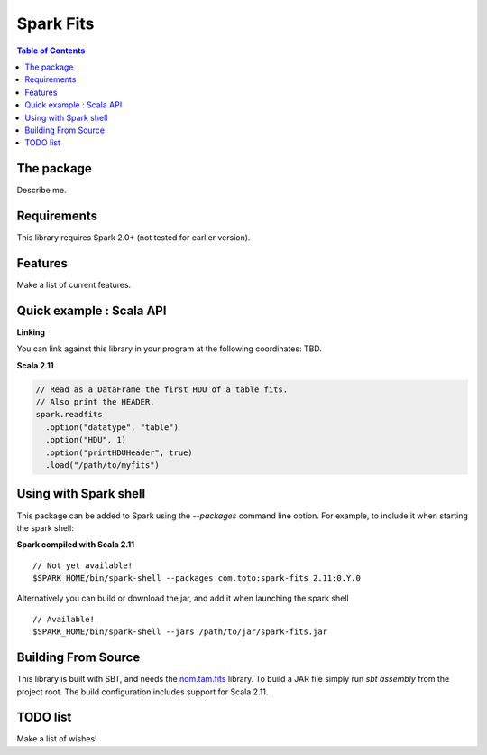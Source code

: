 ================
Spark Fits
================

.. contents:: **Table of Contents**

The package
================

Describe me.

Requirements
================

This library requires Spark 2.0+ (not tested for earlier version).

Features
================

Make a list of current features.

Quick example : Scala API
================

**Linking**

You can link against this library in your program at the following coordinates: TBD.

**Scala 2.11**

.. code:: scala

  // Read as a DataFrame the first HDU of a table fits.
  // Also print the HEADER.
  spark.readfits
    .option("datatype", "table")
    .option("HDU", 1)
    .option("printHDUHeader", true)
    .load("/path/to/myfits")

Using with Spark shell
================

This package can be added to Spark using the `--packages` command line option.
For example, to include it when starting the spark shell:

**Spark compiled with Scala 2.11**

::

  // Not yet available!
  $SPARK_HOME/bin/spark-shell --packages com.toto:spark-fits_2.11:0.Y.0

Alternatively you can build or download the jar, and add it when launching the spark shell

::

  // Available!
  $SPARK_HOME/bin/spark-shell --jars /path/to/jar/spark-fits.jar


Building From Source
================

This library is built with SBT, and needs the `nom.tam.fits <https://github.com/nom-tam-fits/nom-tam-fits>`_ library.
To build a JAR file simply run `sbt assembly` from the project root.
The build configuration includes support for Scala 2.11.

TODO list
================

Make a list of wishes!
